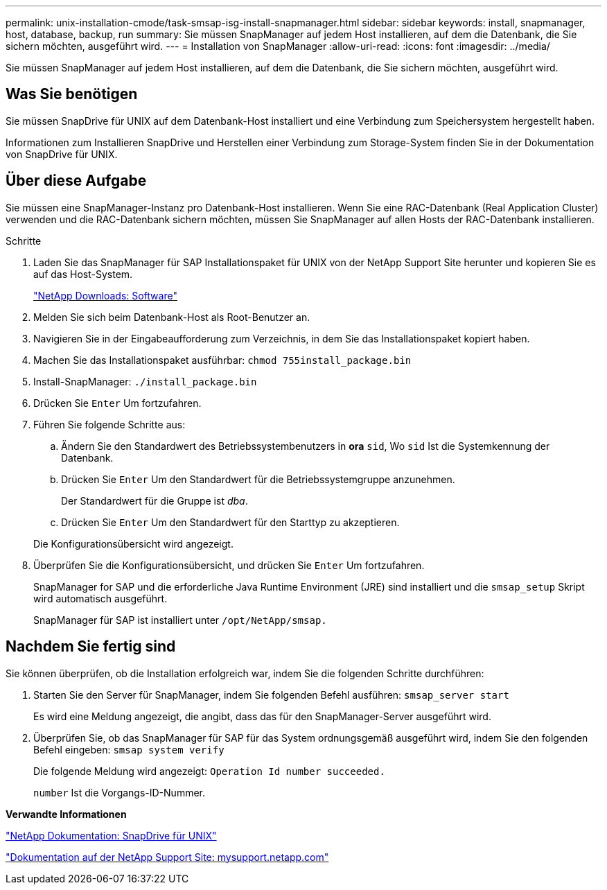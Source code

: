 ---
permalink: unix-installation-cmode/task-smsap-isg-install-snapmanager.html 
sidebar: sidebar 
keywords: install, snapmanager, host, database, backup, run 
summary: Sie müssen SnapManager auf jedem Host installieren, auf dem die Datenbank, die Sie sichern möchten, ausgeführt wird. 
---
= Installation von SnapManager
:allow-uri-read: 
:icons: font
:imagesdir: ../media/


[role="lead"]
Sie müssen SnapManager auf jedem Host installieren, auf dem die Datenbank, die Sie sichern möchten, ausgeführt wird.



== Was Sie benötigen

Sie müssen SnapDrive für UNIX auf dem Datenbank-Host installiert und eine Verbindung zum Speichersystem hergestellt haben.

Informationen zum Installieren SnapDrive und Herstellen einer Verbindung zum Storage-System finden Sie in der Dokumentation von SnapDrive für UNIX.



== Über diese Aufgabe

Sie müssen eine SnapManager-Instanz pro Datenbank-Host installieren. Wenn Sie eine RAC-Datenbank (Real Application Cluster) verwenden und die RAC-Datenbank sichern möchten, müssen Sie SnapManager auf allen Hosts der RAC-Datenbank installieren.

.Schritte
. Laden Sie das SnapManager für SAP Installationspaket für UNIX von der NetApp Support Site herunter und kopieren Sie es auf das Host-System.
+
http://mysupport.netapp.com/NOW/cgi-bin/software["NetApp Downloads: Software"^]

. Melden Sie sich beim Datenbank-Host als Root-Benutzer an.
. Navigieren Sie in der Eingabeaufforderung zum Verzeichnis, in dem Sie das Installationspaket kopiert haben.
. Machen Sie das Installationspaket ausführbar: `chmod 755install_package.bin`
. Install-SnapManager: `./install_package.bin`
. Drücken Sie `Enter` Um fortzufahren.
. Führen Sie folgende Schritte aus:
+
.. Ändern Sie den Standardwert des Betriebssystembenutzers in *ora* `sid`, Wo `sid` Ist die Systemkennung der Datenbank.
.. Drücken Sie `Enter` Um den Standardwert für die Betriebssystemgruppe anzunehmen.
+
Der Standardwert für die Gruppe ist _dba_.

.. Drücken Sie `Enter` Um den Standardwert für den Starttyp zu akzeptieren.


+
Die Konfigurationsübersicht wird angezeigt.

. Überprüfen Sie die Konfigurationsübersicht, und drücken Sie `Enter` Um fortzufahren.
+
SnapManager for SAP und die erforderliche Java Runtime Environment (JRE) sind installiert und die `smsap_setup` Skript wird automatisch ausgeführt.

+
SnapManager für SAP ist installiert unter `/opt/NetApp/smsap.`





== Nachdem Sie fertig sind

Sie können überprüfen, ob die Installation erfolgreich war, indem Sie die folgenden Schritte durchführen:

. Starten Sie den Server für SnapManager, indem Sie folgenden Befehl ausführen: `smsap_server start`
+
Es wird eine Meldung angezeigt, die angibt, dass das für den SnapManager-Server ausgeführt wird.

. Überprüfen Sie, ob das SnapManager für SAP für das System ordnungsgemäß ausgeführt wird, indem Sie den folgenden Befehl eingeben: `smsap system verify`
+
Die folgende Meldung wird angezeigt: `Operation Id number succeeded.`

+
`number` Ist die Vorgangs-ID-Nummer.



*Verwandte Informationen*

http://mysupport.netapp.com/documentation/productlibrary/index.html?productID=30050["NetApp Dokumentation: SnapDrive für UNIX"^]

http://mysupport.netapp.com/["Dokumentation auf der NetApp Support Site: mysupport.netapp.com"^]
